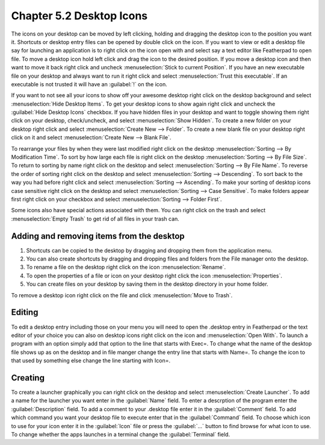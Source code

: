 Chapter 5.2 Desktop Icons
=========================

The icons on your desktop can be moved by left clicking, holding and dragging the desktop icon to the position you want it. Shortcuts or desktop entry files can be opened by double click on the icon. If you want to view or edit a desktop file say for launching an application is to right click on the icon open with and select say a text editor like Featherpad to open file.  To move a desktop icon hold left click and drag the icon to the desired position. If you move a desktop icon and then want to move it back right click and uncheck :menuselection:`Stick to current Position`. If you have an new executable file on your desktop and always want to run it right click and select :menuselection:`Trust this executable`. If an executable is not trusted it will have an :guilabel:`!` on the icon. 

If you want to not see all your icons to show off your awesome desktop right click on the desktop background and select :menuselection:`Hide Desktop Items`. To get your desktop icons to show again right click and uncheck the :guilabel:`Hide Desktop Icons` checkbox. If you have hidden files in your desktop and want to toggle showing them right click on your desktop, check/uncheck, and select :menuselection:`Show Hidden`. To create a new folder on your desktop right click and select :menuselection:`Create New --> Folder`. To create a new blank file on your desktop right click on it and select :menuselection:`Create New --> Blank File`.

To rearrange your files by when they were last modified right click on the desktop :menuselection:`Sorting --> By Modification Time`. To sort by how large each file is right click on the desktop :menuselection:`Sorting --> By File Size`. To return to sorting by name right click on the desktop and select :menuselection:`Sorting --> By File Name`. To reverse the order of sorting right click on the desktop and select :menuselection:`Sorting --> Descending`. To sort back to the way you had before right click and select :menuselection:`Sorting --> Ascending`. To make your sorting of desktop icons case sensitive right click on the desktop and select :menuselection:`Sorting --> Case Sensitive`. To make folders appear first right click on your checkbox and select :menuselection:`Sorting --> Folder First`.
 
Some icons also have special actions associated with them. You can right click on the trash and select :menuselection:`Empty Trash` to get rid of all files in your trash can.

Adding and removing items from the desktop
------------------------------------------
1.  Shortcuts can be copied to the desktop by dragging and dropping them from the application menu. 
2.  You can also create shortcuts by dragging and dropping files and folders from the File manager onto the desktop.
3. To rename a file on the desktop right click on the icon :menuselection:`Rename`.
4. To open the properties of a file or icon on your desktop right click the icon :menuselection:`Properties`. 
5. You can create files on your desktop by saving them in the desktop directory in your home folder.

.. image:: desktop_entry.png

To remove a desktop icon right click on the file and click :menuselection:`Move to Trash`. 

Editing
-------
To edit a desktop entry including those on your menu you will need to open the .desktop entry in Featherpad or the text editor of your choice you can also on desktop icons right click on the icon and :menuselection:`Open With`. To launch a program with an option simply add that option to the line that starts with Exec=. To change what the name of the desktop file shows up as on the desktop and in file manger change the entry line that starts with Name=. To change the icon to that used by something else change the line starting with Icon=.

Creating
--------
To create a launcher graphically you can right click on the desktop and select :menuselection:`Create Launcher`. To add a name for the launcher you want enter in the :guilabel:`Name` field. To enter a descrption of the program enter the :guilabel:`Description` field. To add a comment to your .desktop file enter it in the :guilabel:`Comment` field. To add which command you want your desktop file to execute enter that in the :guilabel:`Command` field. To choose which icon to use for your icon enter it in the :guilabel:`Icon` file or press the :guilabel:`...` button to find browse for what icon to use. To change whether the apps launches in a terminal change the :guilabel:`Terminal` field. 
